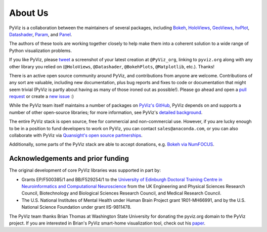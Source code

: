About Us
========

PyViz is a collaboration between the maintainers of several packages,
including
`Bokeh <//bokeh.pydata.org>`_,
`HoloViews <//holoviews.org>`_,
`GeoViews <//geo.holoviews.org>`_,
`hvPlot <//hvplot.pyviz.org>`_,
`Datashader <//datashader.org>`_,
`Param <//param.pyviz.org>`_, and
`Panel <//panel.pyviz.org>`_.

The authors of these tools are working together closely to help make
them into a coherent solution to a wide range of Python visualization
problems.

If you like PyViz, please `tweet <//twitter.com>`_ a screenshot
of your latest creation at ``@PyViz_org``, linking to ``pyviz.org``
along with any other library you relied on (``@HoloViews``,
``@Datashader``, ``@BokehPlots``, ``@Matplotlib``, etc.). Thanks!

There is an active open source community around PyViz, and
contributions from anyone are welcome. Contributions of any sort are
valuable, including new documentation, plus bug reports and fixes to
code or documentation that might seem trivial (PyViz is partly about
having as many of those ironed out as possible!). Please go ahead and
open a `pull request <//guides.github.com/activities/forking/>`_
or create a `new issue <//github.com/pyviz/pyviz/issues/new>`_
:)

While the PyViz team itself maintains a number of packages on `PyViz's
GitHub <//github.com/pyviz>`_, PyViz depends on and supports a
number of other open-source libraries; for more information, see
PyViz's `detailed background <//pyviz.org/background.html>`_.

The entire PyViz stack is open source, free for commercial and
non-commercial use. However, if you are lucky enough to be in a
position to fund developers to work on PyViz, you can contact
``sales@anaconda.com``, or you can also collaborate with PyViz via
`Quansight's open source partnerships
<//www.quansight.com/projects>`_.

Additionally, some parts of the PyViz stack are able to accept
donations, e.g. `Bokeh via NumFOCUS
<//numfocus.org/project/bokeh>`_.

.. image:: //www.anaconda.com/wp-content/uploads/2018/06/cropped-Anaconda_horizontal_RGB-1-600x102.png
   :height: 60px
   :alt: Anaconda website
   :target: //www.anaconda.com

.. image:: //static.wixstatic.com/media/095d2c_2508c560e87d436ea00357abc404cf1d~mv2.png/v1/crop/x_0,y_9,w_915,h_329/fill/w_191,h_65,al_c,q_80,usm_0.66_1.00_0.01/095d2c_2508c560e87d436ea00357abc404cf1d~mv2.webp
   :height: 60px
   :alt: Quansight website
   :target: //www.quansight.com

.. image:: //numfocus.org/wp-content/uploads/2018/01/optNumFocus_LRG.png
   :height: 60px
   :alt: NumFOCUS website
   :target: //numfocus.org


Acknowledgements and prior funding
~~~~~~~~~~~~~~~~~~~~~~~~~~~~~~~~~~

The original development of core PyViz libraries was supported in part
by:

- Grants EP/F500385/1 and BB/F529254/1 to the `University of Edinburgh
  Doctoral Training Centre in Neuroinformatics and Computational
  Neuroscience <http://www.anc.ed.ac.uk/dtc>`_ from the UK Engineering
  and Physical Sciences Research Council, Biotechnology and Biological
  Sciences Research Council, and Medical Research Council.

- The U.S. National Institutes of Mental Health under Human Brain
  Project grant 1R01-MH66991, and by the U.S. National Science
  Foundation under grant IIS-9811478.

The PyViz team thanks Brian Thomas at Washington State University for
donating the pyviz.org domain to the PyViz project.  If you are
interested in Brian's PyViz smart-home visualization tool, check out
his `paper <//ieeexplore.ieee.org/document/5766889/>`_.
